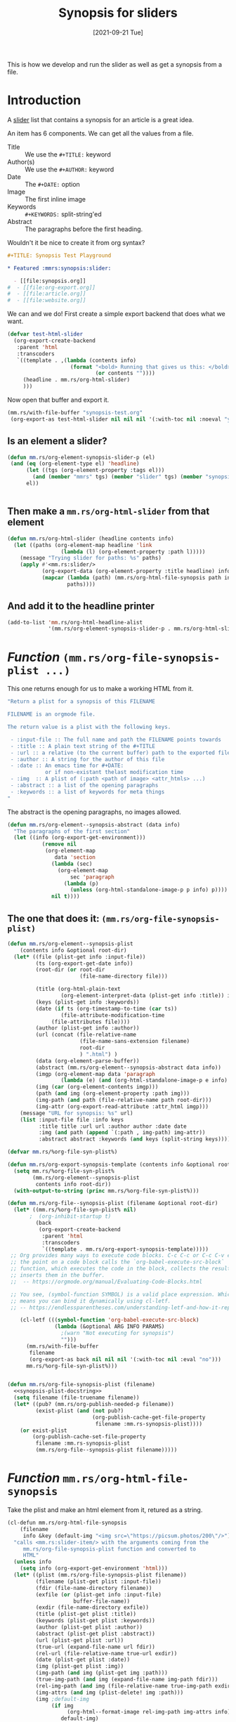 #+TITLE: Synopsis for sliders
#+KEYWORDS: dev
#+KEYWORDS: music-make.rs slider
#+DATE: [2021-09-21 Tue]
#+PROPERTY: header-args    :eval no


#+attr_org: :width 200
#+ATTR_HTML: :alt This should appear when the image does not
#+ATTR_HTML: :title This is a guitar :width 200px
#+ATTR_HTML: :style float:left;
[[file:img/music.png]]

This is how we develop and run the slider as well as get a synopsis from a file.

* Introduction
:PROPERTIES:
:ID:       e995ef91-edb6-4a48-a991-63a499309bfd
:END:

A [[https://getuikit.com/docs/slider][slider]] list that contains a synopsis for an article is a great idea.

An item has 6 components. We can get all the values from a file.

 - Title :: We use the ~#+TITLE:~ keyword
 - Author(s) :: We use the ~#+AUTHOR:~ keyword
 - Date :: The ~#+DATE:~ option
 - Image :: The first inline image
 - Keywords :: ~#+KEYWORDS:~ split-string'ed
 - Abstract :: The paragraphs before the first heading.

Wouldn't it be nice to create it from org syntax?

   #+begin_src org :tangle synopsis-test.org
,#+TITLE: Synopsis Test Playground

,* Featured :mmrs:synopsis:slider:

  - [[file:synopsis.org]]
#  - [[file:org-export.org]]
#  - [[file:article.org]]
#  - [[file:website.org]]
   #+end_src


We can and we do! First create a simple export backend that does what we want.

#+begin_src emacs-lisp :eval yes
(defvar test-html-slider
  (org-export-create-backend
   :parent 'html
   :transcoders
   `((template . ,(lambda (contents info)
                    (format "<bold> Running that gives us this: </bold> %s"
                            (or contents ""))))
     (headline . mm.rs/org-html-slider)
     )))
#+end_src

#+RESULTS:
: test-html-slider

Now open that buffer and export it.

#+begin_src emacs-lisp :exports both :eval yes :results html
(mm.rs/with-file-buffer "synopsis-test.org"
 (org-export-as test-html-slider nil nil nil '(:with-toc nil :noeval "yes")))

#+end_src


** Is an element a slider?

#+begin_src emacs-lisp :noweb-ref slider-p
(defun mm.rs/org-element-synopsis-slider-p (el)
 (and (eq (org-element-type el) 'headline)
      (let ((tgs (org-element-property :tags el)))
        (and (member "mmrs" tgs) (member "slider" tgs) (member "synopsis" tgs)))
      el))


#+end_src

** Then make a ~mm.rs/org-html-slider~ from that element

#+begin_src emacs-lisp :noweb-ref org-html-slider
(defun mm.rs/org-html-slider (headline contents info)
  (let ((paths (org-element-map headline 'link
                 (lambda (l) (org-element-property :path l)))))
    (message "Trying slider for paths: %s" paths)
    (apply #'<mm.rs:slider/>
           (org-export-data (org-element-property :title headline) info)
           (mapcar (lambda (path) (mm.rs/org-html-file-synopsis path info))
                   paths))))
#+end_src

** And add it to the headline printer

#+begin_src emacs-lisp :noweb-ref mmrs-slider-headline
(add-to-list 'mm.rs/org-html-headline-alist
             '(mm.rs/org-element-synopsis-slider-p . mm.rs/org-html-slider))
#+end_src


* /Function/ ~(mm.rs/org-file-synopsis-plist ...)~

This one returns enough for us to make a working HTML from it.

#+begin_src emacs-lisp :noweb-ref synopsis-plist-docstring
"Return a plist for a synopsis of this FILENAME

FILENAME is an orgmode file.

The return value is a plist with the following keys.

 - :input-file :: The full name and path the FILENAME points towards
 - :title :: A plain text string of the #+TITLE
 - :url :: a relative (to the current buffer) path to the exported file
 - :author :: A string for the author of this file
 - :date :: An emacs time for #+DATE:
            or if non-existant thelast modification time
 - :img  :: A plist of (:path <path of image> <attr_htmls> ...)
 - :abstract :: a list of the opening paragraphs
 - :keywords :: a list of keywords for meta things
"
#+end_src

The abstract is the opening paragraphs, no images allowed.

#+begin_src emacs-lisp :noweb-ref synopsis-abstract
(defun mm.rs/org-element--synopsis-abstract (data info)
  "The paragraphs of the first section"
  (let ((info (org-export-get-environment)))
           (remove nil
            (org-element-map
               data 'section
              (lambda (sec)
                (org-element-map
                    sec 'paragraph
                  (lambda (p)
                    (unless (org-html-standalone-image-p p info) p))))
              nil t))))
#+end_src

** The one that does it: ~(mm.rs/org-file-synopsis-plist)~
:PROPERTIES:
:CUSTOM_ID: fileSynopsisPlist
:END:

#+begin_src emacs-lisp :noweb-ref element--file-synopsis-plist
(defun mm.rs/org-element--synopsis-plist
    (contents info &optional root-dir)
  (let* ((file (plist-get info :input-file))
         (ts (org-export-get-date info))
         (root-dir (or root-dir
                       (file-name-directory file)))

         (title (org-html-plain-text
                 (org-element-interpret-data (plist-get info :title)) info))
         (keys (plist-get info :keywords))
         (date (if ts (org-timestamp-to-time (car ts))
                 (file-attribute-modification-time
	          (file-attributes file))))
         (author (plist-get info :author))
         (url (concat (file-relative-name
                       (file-name-sans-extension filename)
                       root-dir
                       ) ".html") )
         (data (org-element-parse-buffer))
         (abstract (mm.rs/org-element--synopsis-abstract data info))
         (imgp (org-element-map data 'paragraph
                 (lambda (e) (and (org-html-standalone-image-p e info) e)) info t))
         (img (car (org-element-contents imgp)))
         (path (and img (org-element-property :path img)))
         (img-path (and path (file-relative-name path root-dir)))
         (img-attr (org-export-read-attribute :attr_html imgp)))
    (message "URL for synopsis: %s" url)
    (list :input-file file :info keys
          :title title :url url :author author :date date
          :img (and path (append `(:path , img-path) img-attr))
          :abstract abstract :keywords (and keys (split-string keys)))))

(defvar mm.rs/%org-file-syn-plist%)

(defun mm.rs/org-export-synopsis-template (contents info &optional root-dir)
  (setq mm.rs/%org-file-syn-plist%
        (mm.rs/org-element--synopsis-plist
         contents info root-dir))
  (with-output-to-string (princ mm.rs/%org-file-syn-plist%)))

(defun mm.rs/org-file--synopsis-plist (filename &optional root-dir)
  (let* ((mm.rs/%org-file-syn-plist% nil)
       ;  (org-inhibit-startup t)
         (back
          (org-export-create-backend
           :parent 'html
           :transcoders
           `((template . mm.rs/org-export-synopsis-template)))))
 ;; Org provides many ways to execute code blocks. C-c C-c or C-c C-v e with
 ;; the point on a code block calls the `org-babel-execute-src-block`
 ;; function, which executes the code in the block, collects the results, and
 ;; inserts them in the buffer.
 ;;  -- https://orgmode.org/manual/Evaluating-Code-Blocks.html

 ;; You see, (symbol-function SYMBOL) is a valid place expression. Which
 ;; means you can bind it dynamically using cl-letf.
 ;; -- https://endlessparentheses.com/understanding-letf-and-how-it-replaces-flet.html

    (cl-letf (((symbol-function 'org-babel-execute-src-block)
               (lambda (&optional ARG INFO PARAMS)
                 ;(warn "Not executing for synopsis")
                 "")))
      (mm.rs/with-file-buffer
       filename
       (org-export-as back nil nil nil '(:with-toc nil :eval "no")))
      mm.rs/%org-file-syn-plist%)))


#+end_src


#+begin_src emacs-lisp :noweb-ref synopsis-plist :noweb yes
(defun mm.rs/org-file-synopsis-plist (filename)
  <<synopsis-plist-docstring>>
  (setq filename (file-truename filename))
  (let* ((pub? (mm.rs/org-publish-needed-p filename))
         (exist-plist (and (not pub?)
                           (org-publish-cache-get-file-property
                            filename :mm.rs-synopsis-plist))))
    (or exist-plist
        (org-publish-cache-set-file-property
         filename :mm.rs-synopsis-plist
         (mm.rs/org-file--synopsis-plist filename)))))
#+end_src

#+RESULTS:
: mm\.rs/org-file-synopsis-plist



* /Function/ ~mm.rs/org-html-file-synopsis~

Take the plist and make an html element from it, retured as a string.

#+begin_src emacs-lisp
(cl-defun mm.rs/org-html-file-synopsis
    (filename
     info &key (default-img "<img src=\"https://picsum.photos/200\"/>"))
  "calls <mm.rs:slider-item/> with the arguments coming from the
     mm.rs/org-file-synopsis-plist function and converted to
     HTML"
  (unless info
    (setq info (org-export-get-environment 'html)))
  (let* ((plist (mm.rs/org-file-synopsis-plist filename))
         (filename (plist-get plist :input-file))
         (fdir (file-name-directory filename))
         (exfile (or (plist-get info :input-file)
                     buffer-file-name))
         (exdir (file-name-directory exfile))
         (title (plist-get plist :title))
         (keywords (plist-get plist :keywords))
         (author (plist-get plist :author))
         (abstract (plist-get plist :abstract))
         (url (plist-get plist :url))
         (true-url (expand-file-name url fdir))
         (rel-url (file-relative-name true-url exdir))
         (date (plist-get plist :date))
         (img (plist-get plist :img))
         (img-path (and img (plist-get img :path)))
         (true-img-path (and img (expand-file-name img-path fdir)))
         (rel-img-path (and img (file-relative-name true-img-path exdir)))
         (img-attrs (and img (plist-delete! img :path)))
         (img ;default-img
              (if img
                   (org-html--format-image rel-img-path img-attrs info)
                 default-img)
              )

         )

     (<mm.rs:slider-item/>
     :title (org-export-data title info)
     :url rel-url
     :abstract (apply #'concat (mapcar (lambda (p) (org-export-data p info)) abstract))
     :author (org-export-data author info)
     :img img
     :date date
     :keywords keywords)

    ))

#+end_src
* HTML format strings and ~<mm.rs:slider>~ functions

#+begin_src emacs-lisp :results html :eval yes :exports both
(add-load-path! default-directory)
(load "synopsis")

(<mm.rs:slider/>
 "Test Slider"
 `(:title "First Item"
   :img "<img src=\"../img/Piano1.jpg\" alt=\"Piano1.jpg\">"
   :date ,(file-attribute-modification-time
           (file-attributes buffer-file-name))
   :keywords ("heh" "Tagme")
   :abstract
   "This is the Abstract of the first. It can also be a list of paragraphs")

  "<li> Also any string is treated that way and exported as-is </li>")
#+end_src


** ~(<mm.rs/slider-item [args ..])~

The items of a slider are taken from [[#fileSynopsisPlist][~(mm.rs/org-file-synopsis-plist)~]].

There's a ~mm.rs/slider-item-format-string~ var that wraps an item.

#+begin_src emacs-lisp :noweb-ref slider-item-docstring
"The variable mm.rs/slider-item-format-string has N %s's
  - img :: The <img> tag or something else in that location
  - keywords :: any item placed before the link title
  - url :: The url passed to the href= of the title
  - title :: the string of the <h3> <a> title.
  - date :: For Published On
  - abstract :: the summary of this item
"
#+end_src

#+begin_src emacs-lisp :noweb-ref slider-item :noweb yes
(defconst mm.rs/slider-item-format-string
"		  <li>
			<div class=\"uk-card uk-card-default uk-card-body uk-card-small uk-flex uk-flex-middle uk-card-default uk-border-rounded\">
			  <div class=\"uk-grid uk-grid-medium uk-flex uk-flex-middle\" data-uk-grid>
				<div class=\"uk-width-1-3@s uk-width-2-5@m uk-height-1-1\">
                  %s
				</div>
				<div class=\"uk-width-2-3@s uk-width-3-5@m\">
                   %s
				  <h3 class=\"uk-card-title uk-margin-small-top uk-margin-remove-bottom\">
					<a class=\"uk-link-reset\" href=\"%s\">%s</a>
				  </h3>
				  <span class=\"uk-article-meta\">Published %s</span>
				  <p class=\"uk-margin-small\">%s</p>
				</div>
			  </div>
			</div>
		  </li>
")

(cl-defun <mm.rs:slider-item/>
    (&key title url author
          (date '(24907 38903 178018 858000))
          img abstract keywords
          &allow-other-keys)

  " <slider-item/> (&key title author date image abstract keywords)"
  (when (stringp date) (setq date (parse-time-string date)))
  (format mm.rs/slider-item-format-string
          img
          (<mm.rs:slider-item-keywords/> keywords) url title
          (format-time-string mm.rs/slider-item-format-time-string date)
          abstract))
#+end_src

*** Keywords

#+begin_src emacs-lisp :noweb-ref slider-item-keywords
(defconst mm.rs/slider-item-keyword-format-string
  "<span class=\"uk-label uk-label-warning\" style=\"font-size: 0.75rem; margin-right:0.25em \">%s</span>"
  "This takes one %s, the name of the keyword")

(defun <mm.rs:slider-item-keywords/> (keys)
  (unless (listp keys) (setq keys (list keys)))
  (with-output-to-string
    (dolist (k keys)
      (princ (format mm.rs/slider-item-keyword-format-string k)))))
#+end_src
*** Date

https://www.gnu.org/software/emacs/manual/html_node/elisp/Time-Parsing.html

#+begin_src emacs-lisp :noweb-ref slider-item-format-time-string
(defconst mm.rs/slider-item-format-time-string
  "%a %b %d, %Y")
#+end_src

#+RESULTS:
: mm\.rs/slider-item-format-time-string

** ~(<mm.rs:slider/> title item ...)~

#+begin_src emacs-lisp :noweb-ref slider
(defun <mm.rs:slider/> (title &rest items)
  (with-output-to-string
    (princ (<mm.rs:slider> title))
    (princ "\n")
    (dolist (i items)
      (princ (if (listp i)
                 (apply #'<mm.rs:slider-item/> i)
               i)))
    (princ (</mm.rs:slider>))))

#+end_src
** ~(<mm.rs:slider> headline)~

#+begin_src emacs-lisp :noweb-ref slider-open

(defvar mm.rs/slider-open-tag-format-string "<!-- SLIDER -->
<div class=\"uk-container\">
  <h4 class=\"uk-heading-line uk-text-bold\"><span>%s</span></h4>
  <div data-uk-slider=\"velocity: 5\">
	<div class=\"uk-position-relative\">
	  <div class=\"uk-slider-container\">
		<ul class=\"uk-slider-items uk-child-width-1-2@m uk-grid uk-grid-medium news-slide\">
")

(defun <mm.rs:slider> (&optional headline)
  (setq headline (or headline "Featured"))
  (format mm.rs/slider-open-tag-format-string headline))
#+end_src

** ~</mm.rs:slider>

#+begin_src emacs-lisp :noweb-ref slider-close
(defvar mm.rs/slider-close-string
"		</ul>
	  </div>
	  <div class=\"uk-hidden@l uk-light\">
		<a class=\"uk-position-center-left uk-position-small\" href=\"#\" data-uk-slidenav-previous data-uk-slider-item=\"previous\"></a>
		<a class=\"uk-position-center-right uk-position-small\" href=\"#\" data-uk-slidenav-next data-uk-slider-item=\"next\"></a>
	  </div>
	  <div class=\"uk-visible@l\">
		<a class=\"uk-position-center-left-out uk-position-small\" href=\"#\" data-uk-slidenav-previous data-uk-slider-item=\"previous\"></a>
		<a class=\"uk-position-center-right-out uk-position-small\" href=\"#\" data-uk-slidenav-next data-uk-slider-item=\"next\"></a>
	  </div>
	</div>
	<ul class=\"uk-slider-nav uk-dotnav uk-flex-center uk-margin\"><li></li></ul>
  </div>
</div>
<!-- /SLIDER -->
")

(defun </mm.rs:slider> () (format mm.rs/slider-close-string))
#+end_src


* /File/ ~synopsis.el~
:PROPERTIES:
:ID:       3cc2da60-c0ff-44cc-a5e2-e30bd8b356c6
:END:

#+begin_src emacs-lisp :noweb yes :tangle synopsis.el

<<synopsis-abstract>>

<<element--file-synopsis-plist>>

<<synopsis-plist>>

<<slider-p>>

<<slider-plist>>

<<slider-open>>

<<slider-item-keywords>>

<<slider-item-format-time-string>>

<<slider-item>>

<<slider-close>>

<<slider>>

<<org-html-slider>>
#+end_src

